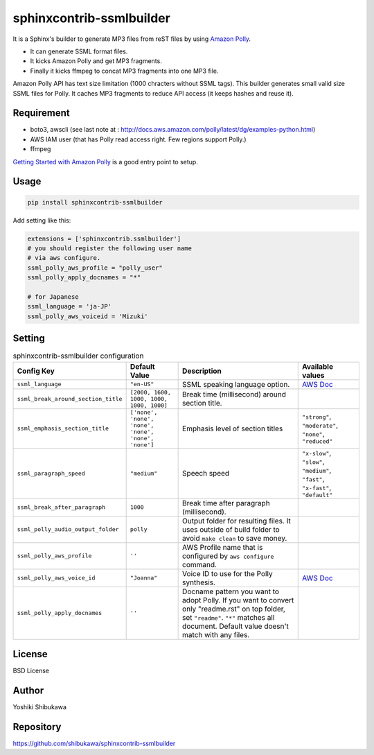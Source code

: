 sphinxcontrib-ssmlbuilder
=========================

It is a Sphinx's builder to generate MP3 files from reST files by using `Amazon Polly <https://aws.amazon.com/polly/>`_.

* It can generate SSML format files.
* It kicks Amazon Polly and get MP3 fragments.
* Finally it kicks ffmpeg to concat MP3 fragments into one MP3 file.

Amazon Polly API has text size limitation (1000 chracters without SSML tags). This builder generates small valid size SSML files for Polly.
It caches MP3 fragments to reduce API access (it keeps hashes and reuse it).

Requirement
------------

* boto3, awscli (see last note at : http://docs.aws.amazon.com/polly/latest/dg/examples-python.html)
* AWS IAM user (that has Polly read access right. Few regions support Polly.)
* ffmpeg

`Getting Started with Amazon Polly <http://docs.aws.amazon.com/polly/latest/dg/getting-started.html>`_ is a good entry point to setup.

Usage
------

.. code-block:: bash

   pip install sphinxcontrib-ssmlbuilder

Add setting like this:

.. code-block:: python

   extensions = ['sphinxcontrib.ssmlbuilder']
   # you should register the following user name
   # via aws configure.
   ssml_polly_aws_profile = "polly_user"
   ssml_polly_apply_docnames = "*"

   # for Japanese
   ssml_language = 'ja-JP'
   ssml_polly_aws_voiceid = 'Mizuki'
   
Setting
-------

.. list-table:: sphinxcontrib-ssmlbuilder configuration
   :header-rows: 1

   - * Config Key
     * Default Value
     * Description
     * Available values
   - * ``ssml_language``
     * ``"en-US"``
     * SSML speaking language option.
     * `AWS Doc <http://docs.aws.amazon.com/polly/latest/dg/API_Voice.html#polly-Type-Voice-LanguageCode>`_
   - * ``ssml_break_around_section_title``
     * ``[2000, 1600, 1000, 1000, 1000, 1000]``
     * Break time (millisecond) around section title.
     *
   - * ``ssml_emphasis_section_title``
     * ``['none', 'none', 'none', 'none', 'none', 'none']``
     * Emphasis level of section titles
     * ``"strong"``, ``"moderate"``, ``"none"``, ``"reduced"``
   - * ``ssml_paragraph_speed``
     * ``"medium"``
     * Speech speed
     * ``"x-slow"``, ``"slow"``, ``"medium"``, ``"fast"``, ``"x-fast"``, ``"default"``
   - * ``ssml_break_after_paragraph``
     * ``1000``
     * Break time after paragraph (millisecond).
     *
   - * ``ssml_polly_audio_output_folder``
     * ``polly``
     * Output folder for resulting files. It uses outside of build folder to avoid ``make clean`` to save money.
     *
   - * ``ssml_polly_aws_profile``
     * ``''``
     * AWS Profile name that is configured by ``aws configure`` command.
     *
   - * ``ssml_polly_aws_voice_id``
     * ``"Joanna"``
     * Voice ID to use for the Polly synthesis.
     * `AWS Doc <http://docs.aws.amazon.com/polly/latest/dg/API_SynthesizeSpeech.html#polly-SynthesizeSpeech-request-VoiceId>`_
   - * ``ssml_polly_apply_docnames``
     * ``''``
     * Docname pattern you want to adopt Polly.
       If you want to convert only "readme.rst" on top folder, set ``"readme"``.
       ``"*"`` matches all document.
       Default value doesn't match with any files.
     *

License
-------

BSD License

Author
------

Yoshiki Shibukawa

Repository
-----------

https://github.com/shibukawa/sphinxcontrib-ssmlbuilder
